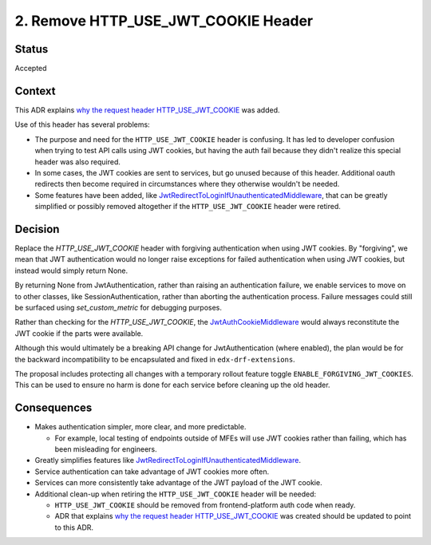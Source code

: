 2. Remove HTTP_USE_JWT_COOKIE Header
====================================

Status
------

Accepted

Context
-------

This ADR explains `why the request header HTTP_USE_JWT_COOKIE`_ was added.

Use of this header has several problems:

* The purpose and need for the ``HTTP_USE_JWT_COOKIE`` header is confusing. It has led to developer confusion when trying to test API calls using JWT cookies, but having the auth fail because they didn't realize this special header was also required.
* In some cases, the JWT cookies are sent to services, but go unused because of this header. Additional oauth redirects then become required in circumstances where they otherwise wouldn't be needed.
* Some features have been added, like `JwtRedirectToLoginIfUnauthenticatedMiddleware`_, that can be greatly simplified or possibly removed altogether if the ``HTTP_USE_JWT_COOKIE`` header were retired.


Decision
--------

Replace the `HTTP_USE_JWT_COOKIE` header with forgiving authentication when using JWT cookies. By "forgiving", we mean that JWT authentication would no longer raise exceptions for failed authentication when using JWT cookies, but instead would simply return None.

By returning None from JwtAuthentication, rather than raising an authentication failure, we enable services to move on to other classes, like SessionAuthentication, rather than aborting the authentication process. Failure messages could still be surfaced using `set_custom_metric` for debugging purposes.

Rather than checking for the `HTTP_USE_JWT_COOKIE`, the `JwtAuthCookieMiddleware`_ would always reconstitute the JWT cookie if the parts were available.

Although this would ultimately be a breaking API change for JwtAuthentication (where enabled), the plan would be for the backward incompatibility to be encapsulated and fixed in ``edx-drf-extensions``.

The proposal includes protecting all changes with a temporary rollout feature toggle ``ENABLE_FORGIVING_JWT_COOKIES``. This can be used to ensure no harm is done for each service before cleaning up the old header.

.. _JwtAuthCookieMiddleware: https://github.com/edx/edx-drf-extensions/blob/270cf521a72b506d7df595c4c479c7ca232b4bec/edx_rest_framework_extensions/auth/jwt/middleware.py#L164

Consequences
------------

* Makes authentication simpler, more clear, and more predictable.

  * For example, local testing of endpoints outside of MFEs will use JWT cookies rather than failing, which has been misleading for engineers.

* Greatly simplifies features like `JwtRedirectToLoginIfUnauthenticatedMiddleware`_.
* Service authentication can take advantage of JWT cookies more often.
* Services can more consistently take advantage of the JWT payload of the JWT cookie.
* Additional clean-up when retiring the ``HTTP_USE_JWT_COOKIE`` header will be needed:

  * ``HTTP_USE_JWT_COOKIE`` should be removed from frontend-platform auth code when ready.
  * ADR that explains `why the request header HTTP_USE_JWT_COOKIE`_ was created should be updated to point to this ADR.

.. _why the request header HTTP_USE_JWT_COOKIE: https://github.com/edx/edx-platform/blob/master/openedx/core/djangoapps/oauth_dispatch/docs/decisions/0009-jwt-in-session-cookie.rst#login---cookie---api
.. _JwtRedirectToLoginIfUnauthenticatedMiddleware: https://github.com/edx/edx-drf-extensions/blob/270cf521a72b506d7df595c4c479c7ca232b4bec/edx_rest_framework_extensions/auth/jwt/middleware.py#L87
